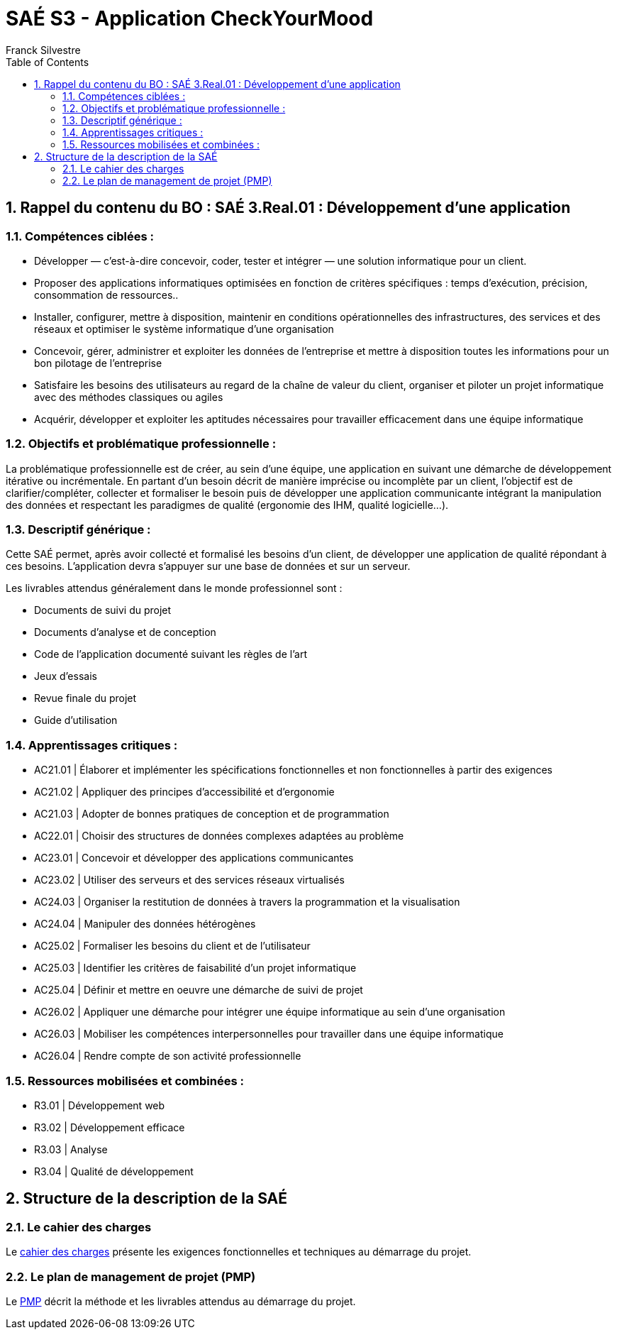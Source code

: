 = SAÉ S3 - Application CheckYourMood
:author: Franck Silvestre
:icons: font
:toc: left
:sectnums:

== Rappel du contenu du BO : SAÉ 3.Real.01 : Développement d’une application

=== Compétences ciblées :

- Développer — c’est-à-dire concevoir, coder, tester et intégrer — une solution informatique pour un client.
- Proposer des applications informatiques optimisées en fonction de critères spécifiques : temps d’exécution, précision,
consommation de ressources..
- Installer, configurer, mettre à disposition, maintenir en conditions opérationnelles des infrastructures, des services et des
réseaux et optimiser le système informatique d’une organisation
- Concevoir, gérer, administrer et exploiter les données de l’entreprise et mettre à disposition toutes les informations pour un bon pilotage de l’entreprise
- Satisfaire les besoins des utilisateurs au regard de la chaîne de valeur du client, organiser et piloter un projet informatique
avec des méthodes classiques ou agiles
- Acquérir, développer et exploiter les aptitudes nécessaires pour travailler efficacement dans une équipe informatique

=== Objectifs et problématique professionnelle :

La problématique professionnelle est de créer, au sein d’une équipe, une application en suivant une démarche de développement itérative ou incrémentale.
En partant d’un besoin décrit de manière imprécise ou incomplète par un client, l’objectif est de clarifier/compléter, collecter et
formaliser le besoin puis de développer une application communicante intégrant la manipulation des données et respectant les paradigmes de qualité (ergonomie des IHM, qualité logicielle...).

=== Descriptif générique :
Cette SAÉ permet, après avoir collecté et formalisé les besoins d’un client, de développer une application de qualité répondant
à ces besoins. L’application devra s’appuyer sur une base de données et sur un serveur.

Les livrables attendus généralement dans le monde professionnel sont :

- Documents de suivi du projet
- Documents d’analyse et de conception
- Code de l’application documenté suivant les règles de l’art
- Jeux d’essais
- Revue finale du projet
- Guide d’utilisation

=== Apprentissages critiques :

- AC21.01 | Élaborer et implémenter les spécifications fonctionnelles et non fonctionnelles à partir des exigences
- AC21.02 | Appliquer des principes d’accessibilité et d’ergonomie
- AC21.03 | Adopter de bonnes pratiques de conception et de programmation
- AC22.01 | Choisir des structures de données complexes adaptées au problème
- AC23.01 | Concevoir et développer des applications communicantes
- AC23.02 | Utiliser des serveurs et des services réseaux virtualisés
- AC24.03 | Organiser la restitution de données à travers la programmation et la visualisation
- AC24.04 | Manipuler des données hétérogènes
- AC25.02 | Formaliser les besoins du client et de l’utilisateur
- AC25.03 | Identifier les critères de faisabilité d’un projet informatique
- AC25.04 | Définir et mettre en oeuvre une démarche de suivi de projet
- AC26.02 | Appliquer une démarche pour intégrer une équipe informatique au sein d’une organisation
- AC26.03 | Mobiliser les compétences interpersonnelles pour travailler dans une équipe informatique
- AC26.04 | Rendre compte de son activité professionnelle

=== Ressources mobilisées et combinées :

- R3.01 | Développement web
- R3.02 | Développement efficace
- R3.03 | Analyse
- R3.04 | Qualité de développement

== Structure de la description de la SAÉ

=== Le cahier des charges

Le xref:CahierDesCharges.adoc[cahier des charges] présente les exigences fonctionnelles et techniques au démarrage du projet.


=== Le plan de management de projet (PMP)

Le xref:PlanManagementProjet.adoc[PMP] décrit la méthode et les livrables attendus au démarrage du projet.